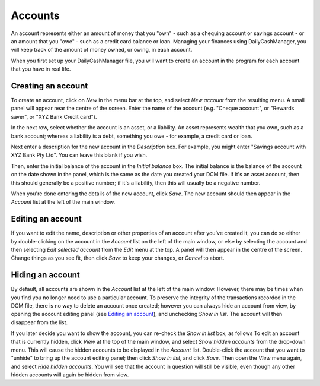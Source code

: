 Accounts
========

An account represents either an amount of money that you "own" - such as a
chequing account or savings account - or an amount that you "owe" - such as
a credit card balance or loan. Managing your finances using DailyCashManager,
you will keep track of the amount of money owned, or owing, in each account.

When you first set up your DailyCashManager file, you will want to create
an account in the program for each account that you have in real life.

Creating an account
-------------------

To create an account, click on *New* in the menu bar at the top, and select
*New account* from the resulting menu. A small panel will appear near the centre
of the screen. Enter the name of the account (e.g. "Cheque account", or "Rewards
saver", or "XYZ Bank Credit card").

In the next row, select whether the account is an asset, or a liability. An
asset represents wealth that you own, such as a bank account; whereas a
liability is a debt, something you owe - for example, a credit card or
loan.

Next enter a description for the new account in the *Description* box.
For example, you might enter "Savings account with XYZ Bank Pty Ltd". You can
leave this blank if you wish.

Then, enter the initial balance of the account in the *Initial balance* box. The
initial balance is the balance of the account on the date shown in the panel,
which is the same as the date you created your DCM file. If it's an asset
account, then this should generally be a positive number; if it's a liability,
then this will usually be a negative number.

When you're done entering the details of the new account, click *Save*. The new
account should then appear in the *Account* list at the left of the main
window.

Editing an account
------------------

If you want to edit the name, description or other properties of an account
after you've created it, you can do so either by double-clicking on the account
in the *Account* list on the left of the main window, or else by selecting the
account and then selecting *Edit selected account* from the *Edit* menu at the
top. A panel will then appear in the centre of the screen. Change things as you
see fit, then click *Save* to keep your changes, or *Cancel* to abort.

Hiding an account
-----------------

By default, all accounts are shown in the *Account* list at the left of the
main window. However, there may be times when you find you no longer need
to use a particular account. To preserve the integrity of the transactions
recorded in the DCM file, there is no way to delete an account once created;
however you can always hide an account from view, by opening the account
editing panel (see `Editing an account`_), and unchecking *Show in list*.
The account will then disappear from the list.

If you later decide you want to show the account, you can re-check the
*Show in list* box, as follows To edit an account that is currently hidden,
click *View* at the top of the main window, and select *Show hidden accounts*
from the drop-down menu. This will cause the hidden accounts to be
displayed in the *Account* list. Double-click the account that you want to
"unhide" to bring up the account editing panel; then click *Show in list*,
and click *Save*. Then open the *View* menu again, and select *Hide
hidden accounts*. You will see that the account in question will still
be visible, even though any other hidden accounts will again be hidden
from view.
